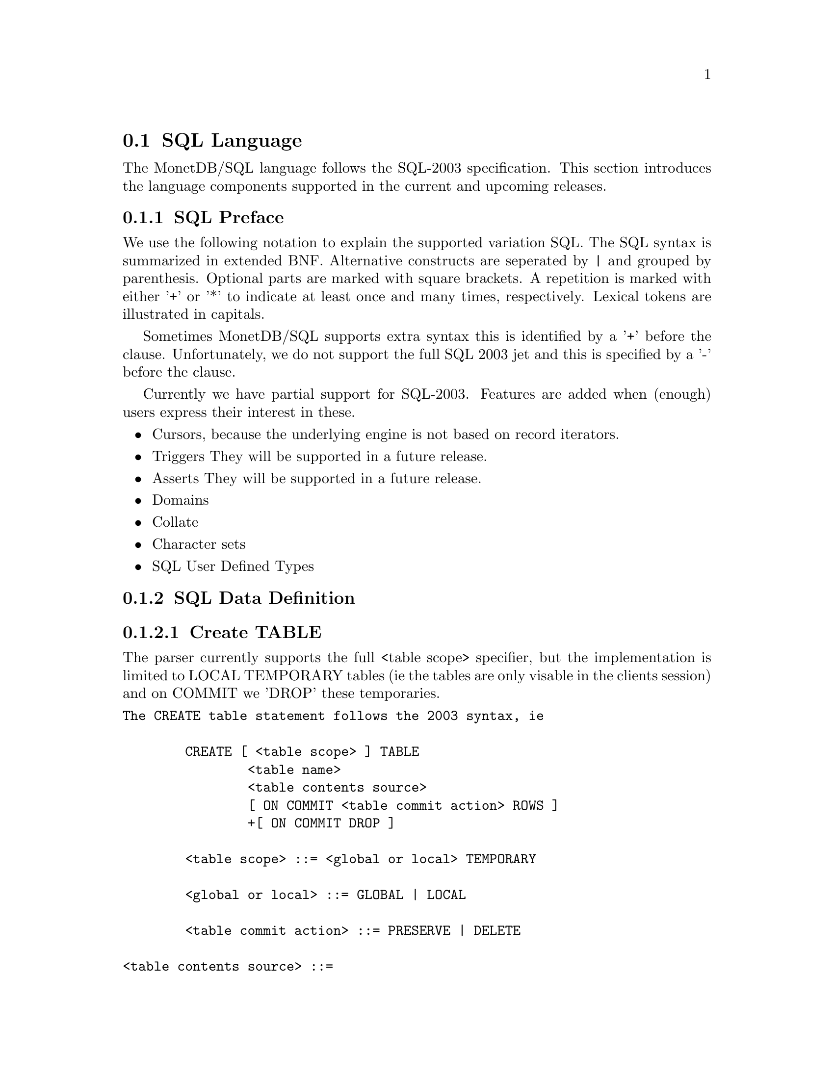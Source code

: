 @node SQL Language, SQL Preface, , SQL Overview
@section SQL Language 
The MonetDB/SQL language follows the SQL-2003 specification. This section
introduces the language components supported in the current and upcoming
releases.

@menu
* SQL Preface::
* SQL Data Definition ::
* SQL Data Types::
* SQL Data Manipulation ::
* SQL Schema Definition::
* SQL Users:: 
* SQL Transactions::
@end menu

@node SQL Preface, SQL Data Definition, , SQL Language
@subsection SQL Preface
We use the following notation to explain the supported variation SQL.
The SQL syntax is summarized in extended BNF. Alternative constructs 
are seperated by | and grouped by parenthesis. Optional parts are 
marked with square brackets. A repetition is marked with either '+' 
or '*' to indicate at least once and many times, respectively.
Lexical tokens are illustrated in capitals.

Sometimes MonetDB/SQL supports extra syntax this is identified by a
'+' before the clause. Unfortunately, we do not support the full
SQL 2003 jet and this is specified by a '-' before the clause. 

Currently we have partial support for SQL-2003. Features are added when 
(enough) users express their interest in these.

@itemize @bullet
@item 
Cursors, because the underlying engine is not based on record iterators.
@item Triggers
They will be supported in a future release.
@item 
Asserts
They will be supported in a future release.
@item 
Domains
@item 
Collate 
@item 
Character sets
@item 
SQL User Defined Types 
@end itemize

@node SQL Data Definition, SQL Data Types, SQL Preface, SQL Language

@subsection SQL Data Definition
@subsubsection Create TABLE

The parser currently supports the full <table scope> specifier, but the 
implementation is limited to LOCAL TEMPORARY tables 
(ie the tables are only visable in the clients session) and 
on COMMIT we 'DROP' these temporaries. 


@verbatim
The CREATE table statement follows the 2003 syntax, ie 

	CREATE [ <table scope> ] TABLE 
		<table name> 
		<table contents source>
		[ ON COMMIT <table commit action> ROWS ]
		+[ ON COMMIT DROP ]

	<table scope> ::= <global or local> TEMPORARY

	<global or local> ::= GLOBAL | LOCAL

	<table commit action> ::= PRESERVE | DELETE

<table contents source> ::=
		<table element list>
	-|	OF <path-resolved user-defined type name> [ <subtable clause> ] [ <table element list> ]
	-|	<as subquery clause>

<table element list> ::= ( <table element> [ { , <table element> }... ] )

<table element> ::=
		<column definition>
	|	<table constraint definition>
	|	<like clause>
	-|	<self-referencing column specification>
	|	<column options>

-<self-referencing column specification> ::= REF IS <self-referencing column name> <reference generation>

-<reference generation> ::= SYSTEM GENERATED | USER GENERATED | DERIVED

-<self-referencing column name> ::= <column name>

<column options> ::= <column name> WITH OPTIONS <column option list>

<column option list> ::= [ -<scope clause> ] [ <default clause> ] [ <column constraint definition>... ]

-<subtable clause> ::= UNDER <supertable clause>

-<supertable clause> ::= <supertable name>

-<supertable name> ::= <table name>
@end verbatim

@subsubsection create table like 

It is posible to create a table which looks like an existing table. This 
can be done using the create table like statement. Currently there is no
support for additional options. A work around is to use the alter
statement to change options.

@verbatim
<like clause> ::= LIKE <table name> [ <like options> ]

-<like options> ::= <identity option> | <column default option>

-<identity option> ::= INCLUDING IDENTITY | EXCLUDING IDENTITY

-<column default option> ::= INCLUDING DEFAULTS | EXCLUDING DEFAULTS

-<as subquery clause> ::= [ ( <column name list> ) ] AS <subquery> <with or without data>

-<with or without data> ::= WITH NO DATA | WITH DATA
@end verbatim
	
@subsubsection columns

@verbatim
<column definition> ::=
                <column name> [ <data type> | -<domain name> ] [ -<reference scope check> ]
                [ <default clause> | <identity column specification> | -<generation clause> ]
                [ <column constraint definition>... ] [ -<collate clause> ]
@end verbatim

@subsubsection Identity column
SQL 2003 added identity columns, which are columns for which the values are
coming from a sequenc generator. Besides the SQL 2003 syntax also the 
syntax from mysql (auto_increment) and postgress (serial data type) are 
supported.

@verbatim
<identity column specification> ::=
                GENERATED { ALWAYS | BY DEFAULT } AS IDENTITY
                [ ( <common sequence generator options> ) ]
	+| 	auto_increment

-<generation clause> ::= <generation rule> AS <generation expression>

-<generation rule> ::= GENERATED ALWAYS

-<generation expression> ::= ( <value expression> )
@end verbatim

@subsubsection Default values
%--p
%Specify the default for a column, domain, or attribute.
%--/p
% as domain/attribute are currently not support default values are only 
% important for columns

To make insert statements easier a default value can associated with
each column. Besides literal values, temporal and sequence functions 
can be used as default value. Value of these functions at insert time will
be used. 

@verbatim
<default clause> ::= DEFAULT <default option>

<default option> ::=
                <literal>
        |       <datetime value function>
        |       USER
        |       CURRENT_USER
        |       CURRENT_ROLE
        |       SESSION_USER
        |       NULL
	+|	NEXT VALUE FOR <sequence name>
@end verbatim

For example an auto increment column can be created using the following
column specification:
	col_name integer default NEXT VALUE FOR sequence_name

@subsubsection Column and Table Constraints 
Column and Table constraints are supported. Besides the simple NOT NULL check
also UNIQUE, PRIMARY and FOREIGN keys are supported. The limitation stems from
the missing triggers, ie we currently check constraints directly on insert, 
update and delete. The NULL matching on foreign keys is limited to the SIMPLE
MATCH type (NULL values statisfy the constraint). The FULL and PARTIAL MATCH
types are not supported. The referential action is currently limited to 
RESTRICT, ie an update fails if a other columns have references to it. 

@verbatim
<column constraint definition> ::= [ <constraint name definition> ] <column constraint> [ <constraint characteristics> ]

<column constraint> ::=
                NOT NULL
        |       <unique specification>
        |       <references specification>
        -|       <check constraint definition>

% we need to update to the new 2003 syntax soon...

<reference scope check> ::= REFERENCES ARE [ NOT ] CHECKED [ ON DELETE <reference scope check action> ]

<reference scope check action> ::= <referential action>

--h3 11.6 <table constraint definition> (p543)
--/h3

--p 
Specify an integrity constraint.
--/p

<table constraint definition> ::= [ <constraint name definition> ] <table constraint> [ <constraint characteristics> ]

<table constraint> ::=
		<unique constraint definition>
	|	<referential constraint definition>
	|	<check constraint definition>


<unique constraint definition> ::=
		<unique specification> ( <unique column list> )
	-|	UNIQUE ( VALUE )

<unique specification> ::= UNIQUE | PRIMARY KEY

<unique column list> ::= <column name list>

--h3 11.8 <referential constraint definition> (p547)
--/h3

--p 
Specify a referential constraint.
--/p

<referential constraint definition> ::= FOREIGN KEY ( <referencing columns> ) <references specification>

<references specification> ::= REFERENCES <referenced table and columns> [ MATCH <match type> ] [ <referential triggered action> ]

<match type> ::= FULL | PARTIAL | SIMPLE

<referencing columns> ::= <reference column list>

<referenced table and columns> ::= <table name> [ ( <reference column list> ) ]

<reference column list> ::= <column name list>

<referential triggered action> ::= <update rule> [ <delete rule> ] | <delete rule> [ <update rule> ]

<update rule> ::= ON UPDATE <referential action>

<delete rule> ::= ON DELETE <referential action>

<referential action> ::= CASCADE | SET NULL | SET DEFAULT | RESTRICT | NO ACTION

--h3 11.9 <check constraint definition> (p567)
--/h3

--p 
Specify a condition for the SQL-data.
--/p

<check constraint definition> ::= CHECK ( <search condition> )

@end verbatim


@subsubsection CREATE VIEW

@verbatim

<view definition> ::=
                CREATE -[ RECURSIVE ] VIEW <table name> <view specification> AS <query expression>
                [ WITH -[ <levels clause> ] CHECK OPTION ]

<view specification> ::= <regular view specification> | <referenceable view specification>

<regular view specification> ::= [ ( <view column list> ) ]

-<referenceable view specification> ::= OF <path-resolved user-defined type name> [ <subview clause> ] [ <view element list> ]

-<subview clause> ::= UNDER <table name>

<view element list> ::= ( <view element> [ { , <view element> }... ] )

<view element> ::= <self-referencing column specification> | <view column option>

<view column option> ::= <column name> WITH OPTIONS -<scope clause>

<levels clause> ::= CASCADED | LOCAL

<view column list> ::= <column name list>

@end verbatim


@node SQL Data Types, SQL Data Manipulation, SQL Data Definition, SQL Language
@subsection SQL Data Types
MonetDB/SQL supports the following list of types. 

@multitable @columnfractions .15 .8
%@item SQLSTATE ?
@item CHAR[ACTER] (L) @tab character string with length L
@item VARCHAR (L) | CHARACTER VARYING (L)  @tab string with atmost length L
@item CLOB | CHARACTER LARGE OBJECT
@item BLOB | BINARY LARGE OBJECT
@item DECIMAL(P,S) | NUMERIC(P,S)	 
@item SMALLINT				@tab 16 bit integer
@item INT				@tab 32 bit integer
@item BIGINT				@tab 64 bit integer
@item serial				@tab special 64 bit integer (sequence generator) 
@item REAL				@tab 32 bit floating point
@item DOUBLE [PRECISION]		@tab 64 bit floating point
@item BOO[LEAN]
@item DATE
@item TIME(T)
@item TIMESTAMP(T)
@item INTERVAL(Q)
%@item user-defined type
%@item REF				@tab char, with length N 
%@item ROW
%@item ARRAY
%@item MULTISET
@end multitable

@node SQL Data Manipulation, SQL Schema Definition, SQL Data Types, SQL Language
@subsection SQL Data Manipulation

@node SQL Schema Definition, SQL Users, SQL Data Manipulation, SQL Language
@subsection SQL Schema Definition

@node SQL Users, SQL Transactions, SQL Schema Definition, SQL Language
@subsection SQL Users

@node SQL Transactions, MonetDB/SQL Features, SQL Users, SQL Language
@subsection SQL Transactions


@node 
